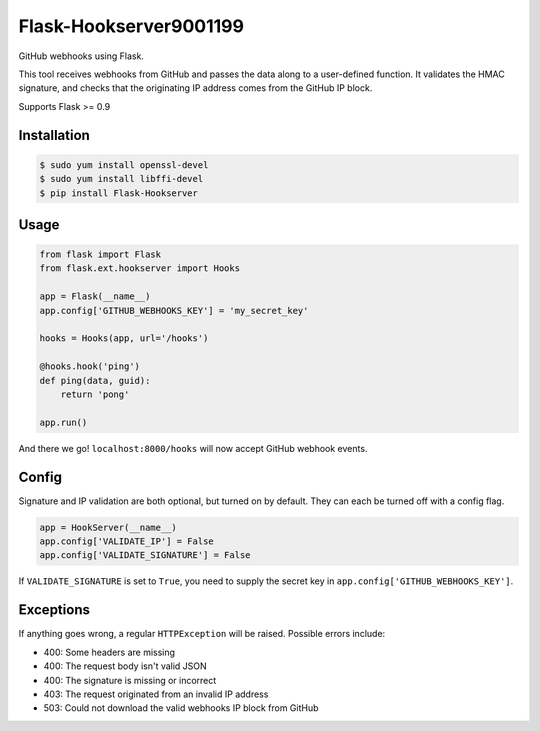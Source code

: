 Flask-Hookserver9001199
================

.. image:: https://travis-ci.org/nickfrostatx/flask-hookserver.svg?branch=master
    :target: https://travis-ci.org/nickfrostatx/flask-hookserver?branch=master

.. image:: https://coveralls.io/repos/github/nickfrostatx/flask-hookserver/badge.svg?branch=master
    :target: https://coveralls.io/github/nickfrostatx/flask-hookserver?branch=master

.. image:: https://readthedocs.org/projects/flask-hookserver/badge/?version=latest
    :target: https://flask-hookserver.readthedocs.org/en/latest/

.. image:: https://img.shields.io/pypi/v/flask-hookserver.svg
    :target: https://pypi.python.org/pypi/flask-hookserver

.. image:: https://img.shields.io/pypi/l/flask-hookserver.svg
    :target: https://raw.githubusercontent.com/nickfrostatx/flask-hookserver/master/LICENSE

GitHub webhooks using Flask.

This tool receives webhooks from GitHub and passes the data along to a
user-defined function. It validates the HMAC signature, and checks that the
originating IP address comes from the GitHub IP block.

Supports Flask >= 0.9

Installation
------------

.. code-block:: bash

    $ sudo yum install openssl-devel
    $ sudo yum install libffi-devel
    $ pip install Flask-Hookserver

Usage
-----

.. code-block:: python

    from flask import Flask
    from flask.ext.hookserver import Hooks

    app = Flask(__name__)
    app.config['GITHUB_WEBHOOKS_KEY'] = 'my_secret_key'

    hooks = Hooks(app, url='/hooks')

    @hooks.hook('ping')
    def ping(data, guid):
        return 'pong'

    app.run()

And there we go! ``localhost:8000/hooks`` will now accept GitHub webhook
events.

Config
------

Signature and IP validation are both optional, but turned on by default.  They
can each be turned off with a config flag.

.. code-block:: python

    app = HookServer(__name__)
    app.config['VALIDATE_IP'] = False
    app.config['VALIDATE_SIGNATURE'] = False

If ``VALIDATE_SIGNATURE`` is set to ``True``, you need to supply the secret key
in ``app.config['GITHUB_WEBHOOKS_KEY']``.

Exceptions
----------

If anything goes wrong, a regular ``HTTPException`` will be raised. Possible
errors include:

- 400: Some headers are missing
- 400: The request body isn't valid JSON
- 400: The signature is missing or incorrect
- 403: The request originated from an invalid IP address
- 503: Could not download the valid webhooks IP block from GitHub
